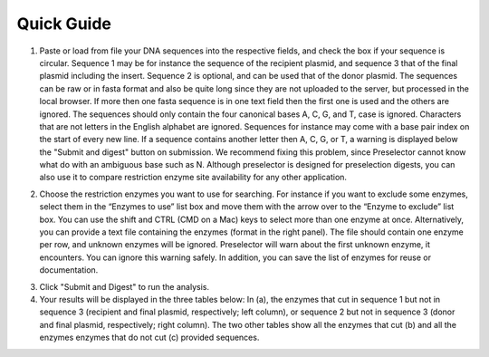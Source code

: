 ﻿Quick Guide
===========

1. Paste or load from file your DNA sequences into the respective fields, and check the box if your sequence is circular. Sequence 1 may be for instance the sequence of the recipient plasmid, and sequence 3 that of the final plasmid including the insert. Sequence 2 is optional, and can be used that of the donor plasmid. The sequences can be raw or in fasta format and also be quite long since they are not uploaded to the server, but processed in the local browser. If more then one fasta sequence is in one text field then the first one is used and the others are ignored. The sequences should only contain the four canonical bases A, C, G, and T, case is ignored. Characters that are not letters in the English alphabet are ignored. Sequences for instance may come with a base pair index on the start of every new line. If a sequence contains another letter then A, C, G, or T, a warning is displayed below the "Submit and digest" button on submission. We recommend fixing this problem, since Preselector cannot know what do with an ambiguous base such as N. Although preselector is designed for preselection digests, you can also use it to compare restriction enzyme site availability for any other application.

.. image:: images/workflow_01.png
  :width: 800
  :alt: preselection digest principle

2. Choose the restriction enzymes you want to use for searching. For instance if you want to exclude some enzymes, select them in the “Enzymes to use” list box and move them with the arrow over to the “Enzyme to exclude” list box. You can use the shift and CTRL (CMD on a Mac) keys to select more than one enzyme at once. Alternatively, you can provide a text file containing the enzymes (format in the right panel). The file should contain one enzyme per row, and unknown enzymes will be ignored. Preselector will warn about the first unknown enzyme, it encounters. You can ignore this warning safely. In addition, you can save the list of enzymes for reuse or documentation.

.. image:: images/workflow_02.png
  :width: 800
  :alt: preselection digest principle

3. Click "Submit and Digest" to run the analysis.

4. Your results will be displayed in the three tables below: In (a), the enzymes that cut in sequence 1 but not in sequence 3 (recipient and final plasmid, respectively; left column), or sequence 2 but not in sequence 3 (donor and final plasmid, respectively; right column). The two other tables show all the enzymes that cut (b) and all the enzymes enzymes that do not cut (c) provided sequences.

.. image:: images/workflow_03.png
  :width: 800
  :alt: preselection digest principle

